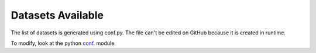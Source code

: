 ==================
Datasets Available
==================


The list of datasets is generated using conf.py.
The file can't be edited on GitHub because it is created in runtime.

To modify, look at the python `conf`_. module

.. _conf: https://github.com/weecology/pydataweaver/blob/master/docs/conf.py
